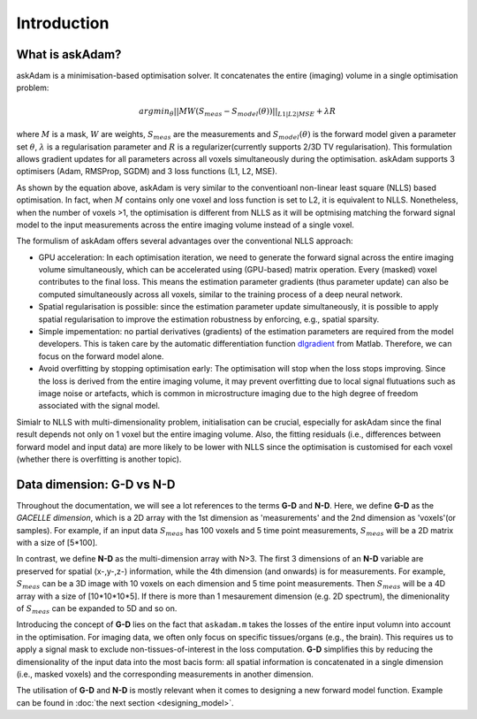 .. _gettingstarted-introduction:
.. role::  raw-html(raw)
    :format: html

Introduction
============

What is askAdam?
----------------

askAdam is a minimisation-based optimisation solver. It concatenates the entire (imaging) volume in a single optimisation problem:

.. math::

    argmin_{\theta}||MW(S_{meas}-S_{model}(\theta))||_{L1|L2|MSE}+{\lambda}R 

where :math:`M` is a mask, :math:`W` are weights, :math:`S_{meas}` are the measurements and :math:`S_{model}(\theta)` is the forward model given a parameter set :math:`\theta`, :math:`\lambda` is a regularisation parameter and :math:`R` is a regularizer(currently supports 2/3D TV regularisation). This formulation allows gradient updates for all parameters across all voxels simultaneously during the optimisation. askAdam supports 3 optimisers (Adam, RMSProp, SGDM) and 3 loss functions (L1, L2, MSE).

.. image:: _images/panela.png
    :align: center

As shown by the equation above, askAdam is very similar to the conventioanl non-linear least square (NLLS) based optimisation. In fact, when :math:`M` contains only one voxel and loss function is set to L2, it is equivalent to NLLS. Nonetheless, when the number of voxels >1, the optimisation is different from NLLS as it will be optmising matching the forward signal model to the input measurements across the entire imaging volume instead of a single voxel.

The formulism of askAdam offers several advantages over the conventional NLLS approach:

- GPU acceleration: In each optimisation iteration, we need to generate the forward signal across the entire imaging volume simultaneously, which can be accelerated using (GPU-based) matrix operation. Every (masked) voxel contributes to the final loss. This means the estimation parameter gradients (thus parameter update) can also be computed simultaneously across all voxels, similar to the training process of a deep neural network.
- Spatial regularisation is possible: since the estimation parameter update simultaneously, it is possible to apply spatial regularisation to improve the estimation robustness by enforcing, e.g., spatial sparsity.
- Simple impementation: no partial derivatives (gradients) of the estimation parameters are required from the model developers. This is taken care by the automatic differentiation function `dlgradient <https://www.mathworks.com/help/deeplearning/ref/dlarray.dlgradient.html?searchHighlight=dlgradient&s_tid=srchtitle_support_results_1_dlgradient>`_ from Matlab. Therefore, we can focus on the forward model alone.
- Avoid overfitting by stopping optimisation early: The optimisation will stop when the loss stops improving. Since the loss is derived from the entire imaging volume, it may prevent overfitting due to local signal flutuations such as image noise or artefacts, which is common in microstructure imaging due to the high degree of freedom associated with the signal model.

Simialr to NLLS with multi-dimensionality problem, initialisation can be crucial, especially for askAdam since the final result depends not only on 1 voxel but the entire imaging volume. Also, the fitting residuals (i.e., differences between forward model and input data) are more likely to be lower with NLLS since the optimisation is customised for each voxel (whether there is overfitting is another topic).

Data dimension: G-D vs N-D
--------------------------

Throughout the documentation, we will see a lot references to the terms **G-D** and **N-D**. Here, we define **G-D** as the *GACELLE dimension*, which is a 2D array with the 1st dimension as 'measurements' and the 2nd dimension as 'voxels'(or samples). For example, if an input data :math:`S_{meas}` has 100 voxels and 5 time point measurements, :math:`S_{meas}` will be a 2D matrix with a size of [5*100]. 

In contrast, we define **N-D** as the multi-dimension array with N>3. The first 3 dimensions of an **N-D** variable are preserved for spatial (x-,y-,z-) information, while the 4th dimension (and onwards) is for measurements. For example, :math:`S_{meas}` can be a 3D image with 10 voxels on each dimension and 5 time point measurements. Then :math:`S_{meas}` will be a 4D array with a size of [10*10*10*5]. If there is more than 1 mesaurement dimension (e.g. 2D spectrum), the dimenionality of :math:`S_{meas}` can be expanded to 5D and so on.

Introducing the concept of **G-D** lies on the fact that ``askadam.m`` takes the losses of the entire input volumn into account in the optimisation. For imaging data, we often only focus on specific tissues/organs (e.g., the brain). This requires us to apply a signal mask to exclude non-tissues-of-interest in the loss computation. **G-D** simplifies this by reducing the dimensionality of the input data into the most bacis form: all spatial information is concatenated in a single dimension (i.e., masked voxels) and the corresponding measurements in another dimension.

The utilisation of **G-D** and **N-D** is mostly relevant when it comes to designing a new forward model function. Example can be found in :doc:`the next section <designing_model>`.

